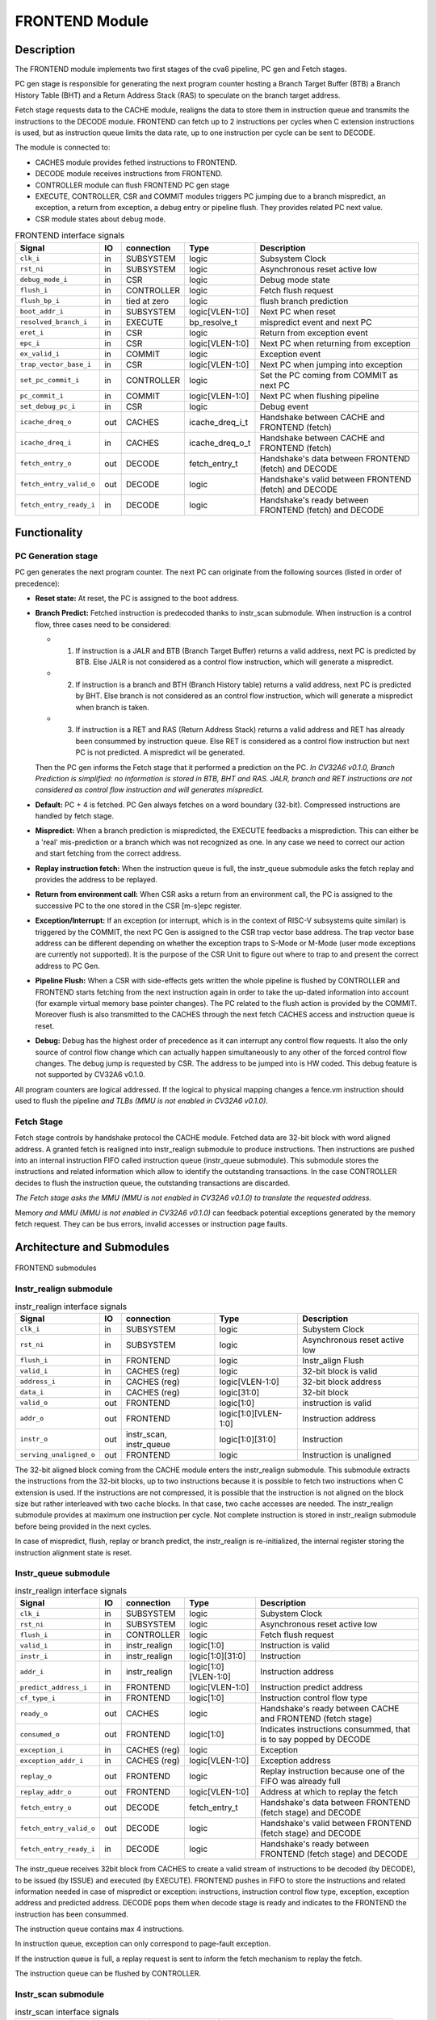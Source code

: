 ..
   Copyright 2021 Thales DIS design services SAS
   Licensed under the Solderpad Hardware Licence, Version 2.0 (the "License");
   you may not use this file except in compliance with the License.
   SPDX-License-Identifier: Apache-2.0 WITH SHL-2.0
   You may obtain a copy of the License at https://solderpad.org/licenses/

   Original Author: Jean-Roch COULON (jean-roch.coulon@thalesgroup.com)

.. _CVA6_FRONTEND:

FRONTEND Module
===============

Description
-----------

The FRONTEND module implements two first stages of the cva6 pipeline, PC gen and Fetch stages.

PC gen stage is responsible for generating the next program counter hosting a Branch Target Buffer (BTB) a Branch History Table (BHT) and a Return Address Stack (RAS) to speculate on the branch target address.

Fetch stage requests data to the CACHE module, realigns the data to store them in instruction queue and transmits the instructions to the DECODE module. FRONTEND can fetch up to 2 instructions per cycles when C extension instructions is used, but as instruction queue limits the data rate, up to one instruction per cycle can be sent to DECODE.

The module is connected to:

* CACHES module provides fethed instructions to FRONTEND.
* DECODE module receives instructions from FRONTEND.
* CONTROLLER module can flush FRONTEND PC gen stage
* EXECUTE, CONTROLLER, CSR and COMMIT modules triggers PC jumping due to a branch mispredict, an exception, a return from exception, a debug entry or pipeline flush. They provides related PC next value.
* CSR module states about debug mode.


.. list-table:: FRONTEND interface signals
   :header-rows: 1

   * - Signal
     - IO
     - connection
     - Type
     - Description

   * - ``clk_i``
     - in
     - SUBSYSTEM
     - logic
     - Subsystem Clock

   * - ``rst_ni``
     - in
     - SUBSYSTEM
     - logic
     - Asynchronous reset active low

   * - ``debug_mode_i``
     - in
     - CSR
     - logic
     - Debug mode state

   * - ``flush_i``
     - in
     - CONTROLLER
     - logic
     - Fetch flush request

   * - ``flush_bp_i``
     - in
     - tied at zero
     - logic
     - flush branch prediction

   * - ``boot_addr_i``
     - in
     - SUBSYSTEM
     - logic[VLEN-1:0]
     - Next PC when reset

   * - ``resolved_branch_i``
     - in
     - EXECUTE
     - bp_resolve_t
     - mispredict event and next PC

   * - ``eret_i``
     - in
     - CSR
     - logic
     - Return from exception event

   * - ``epc_i``
     - in
     - CSR
     - logic[VLEN-1:0]
     - Next PC when returning from exception

   * - ``ex_valid_i``
     - in
     - COMMIT
     - logic
     - Exception event

   * - ``trap_vector_base_i``
     - in
     - CSR
     - logic[VLEN-1:0]
     - Next PC when jumping into exception

   * - ``set_pc_commit_i``
     - in
     - CONTROLLER
     - logic
     - Set the PC coming from COMMIT as next PC


   * - ``pc_commit_i``
     - in
     - COMMIT
     - logic[VLEN-1:0]
     - Next PC when flushing pipeline

   * - ``set_debug_pc_i``
     - in
     - CSR
     - logic
     - Debug event

   * - ``icache_dreq_o``
     - out
     - CACHES
     - icache_dreq_i_t
     - Handshake between CACHE and FRONTEND (fetch)

   * - ``icache_dreq_i``
     - in
     - CACHES
     - icache_dreq_o_t
     - Handshake between CACHE and FRONTEND (fetch)

   * - ``fetch_entry_o``
     - out
     - DECODE
     - fetch_entry_t
     - Handshake's data between FRONTEND (fetch) and DECODE

   * - ``fetch_entry_valid_o``
     - out
     - DECODE
     - logic
     - Handshake's valid between FRONTEND (fetch) and DECODE

   * - ``fetch_entry_ready_i``
     - in
     - DECODE
     - logic
     - Handshake's ready between FRONTEND (fetch) and DECODE


Functionality
-------------

PC Generation stage
~~~~~~~~~~~~~~~~~~~

PC gen generates the next program counter. The next PC can originate from the following sources (listed in order of precedence):

* **Reset state:** At reset, the PC is assigned to the boot address.

* **Branch Predict:** Fetched instruction is predecoded thanks to instr_scan submodule. When instruction is a control flow, three cases need to be considered:

  + 1) If instruction is a JALR and BTB (Branch Target Buffer) returns a valid address, next PC is predicted by BTB. Else JALR is not considered as a control flow instruction, which will generate a mispredict.

  + 2) If instruction is a branch and BTH (Branch History table) returns a valid address, next PC is predicted by BHT. Else branch is not considered as an control flow instruction, which will generate a mispredict when branch is taken.

  + 3) If instruction is a RET and RAS (Return Address Stack) returns a valid address and RET has already been consummed by instruction queue. Else RET is considered as a control flow instruction but next PC is not predicted. A mispredict wil be generated.

  Then the PC gen informs the Fetch stage that it performed a prediction on the PC. *In CV32A6 v0.1.0, Branch Prediction is simplified: no information is stored in BTB, BHT and RAS. JALR, branch and RET instructions are not considered as control flow instruction and will generates mispredict.*

* **Default:** PC + 4 is fetched. PC Gen always fetches on a word boundary (32-bit). Compressed instructions are handled by fetch stage.

* **Mispredict:** When a branch prediction is mispredicted, the EXECUTE feedbacks a misprediction. This can either be a 'real' mis-prediction or a branch which was not recognized as one. In any case we need to correct our action and start fetching from the correct address.

* **Replay instruction fetch:** When the instruction queue is full, the instr_queue submodule asks the fetch replay and provides the address to be replayed.

* **Return from environment call:** When CSR asks a return from an environment call, the PC is assigned to the successive PC to the one stored in the CSR [m-s]epc register.

* **Exception/Interrupt:** If an exception (or interrupt, which is in the context of RISC-V subsystems quite similar) is triggered by the COMMIT, the next PC Gen is assigned to the CSR trap vector base address. The trap vector base address can be different depending on whether the exception traps to S-Mode or M-Mode (user mode exceptions are currently not supported). It is the purpose of the CSR Unit to figure out where to trap to and present the correct address to PC Gen.

* **Pipeline Flush:** When a CSR with side-effects gets written the whole pipeline is flushed by CONTROLLER and FRONTEND starts fetching from the next instruction again in order to take the up-dated information into account (for example virtual memory base pointer changes). The PC related to the flush action is provided by the COMMIT. Moreover flush is also transmitted to the CACHES through the next fetch CACHES access and instruction queue is reset.

* **Debug:** Debug has the highest order of precedence as it can interrupt any control flow requests. It also the only source of control flow change which can actually happen simultaneously to any other of the forced control flow changes. The debug jump is requested by CSR. The address to be jumped into is HW coded. This debug feature is not supported by CV32A6 v0.1.0.

All program counters are logical addressed. If the logical to physical mapping changes a fence.vm instruction should used to flush the pipeline *and TLBs (MMU is not enabled in CV32A6 v0.1.0)*.



Fetch Stage
~~~~~~~~~~~

Fetch stage controls by handshake protocol the CACHE module. Fetched data are 32-bit block with word aligned address. A granted fetch is realigned into instr_realign submodule to produce instructions. Then instructions are pushed into an internal instruction FIFO called instruction queue (instr_queue submodule). This submodule stores the instructions and related information which allow to identify the outstanding transactions. In the case CONTROLLER decides to flush the instruction queue, the outstanding transactions are discarded.

*The Fetch stage asks the MMU (MMU is not enabled in CV32A6 v0.1.0) to translate the requested address.*

Memory *and MMU (MMU is not enabled in CV32A6 v0.1.0)* can feedback potential exceptions generated by the memory fetch request. They can be bus errors, invalid accesses or instruction page faults.



Architecture and Submodules
---------------------------

.. figure:: ../images/frontend_modules.png
   :name: FRONTEND submodules
   :align: center
   :alt:

   FRONTEND submodules


Instr_realign submodule
~~~~~~~~~~~~~~~~~~~~~~~

.. list-table:: instr_realign interface signals
   :header-rows: 1

   * - Signal
     - IO
     - connection
     - Type
     - Description

   * - ``clk_i``
     - in
     - SUBSYSTEM
     - logic
     - Subystem Clock

   * - ``rst_ni``
     - in
     - SUBSYSTEM
     - logic
     - Asynchronous reset active low

   * - ``flush_i``
     - in
     - FRONTEND
     - logic
     - Instr_align Flush

   * - ``valid_i``
     - in
     - CACHES (reg)
     - logic
     - 32-bit block is valid

   * - ``address_i``
     - in
     - CACHES (reg)
     - logic[VLEN-1:0]
     - 32-bit block address

   * - ``data_i``
     - in
     - CACHES (reg)
     - logic[31:0]
     - 32-bit block

   * - ``valid_o``
     - out
     - FRONTEND
     - logic[1:0]
     - instruction is valid

   * - ``addr_o``
     - out
     - FRONTEND
     - logic[1:0][VLEN-1:0]
     - Instruction address

   * - ``instr_o``
     - out
     - instr_scan, instr_queue
     - logic[1:0][31:0]
     - Instruction

   * - ``serving_unaligned_o``
     - out
     - FRONTEND
     - logic
     - Instruction is unaligned


The 32-bit aligned block coming from the CACHE module enters the instr_realign submodule. This submodule extracts the instructions from the 32-bit blocks, up to two instructions because it is possible to fetch two instructions when C extension is used. If the instructions are not compressed, it is possible that the instruction is not aligned on the block size but rather interleaved with two cache blocks. In that case, two cache accesses are needed. The instr_realign submodule provides at maximum one instruction per cycle. Not complete instruction is stored in instr_realign submodule before being provided in the next cycles.

In case of mispredict, flush, replay or branch predict, the instr_realign is re-initialized, the internal register storing the instruction alignment state is reset.


Instr_queue submodule
~~~~~~~~~~~~~~~~~~~~~

.. list-table:: instr_realign interface signals
   :header-rows: 1

   * - Signal
     - IO
     - connection
     - Type
     - Description

   * - ``clk_i``
     - in
     - SUBSYSTEM
     - logic
     - Subystem Clock

   * - ``rst_ni``
     - in
     - SUBSYSTEM
     - logic
     - Asynchronous reset active low

   * - ``flush_i``
     -  in
     -  CONTROLLER
     -  logic
     -  Fetch flush request

   * - ``valid_i``
     -  in
     -  instr_realign
     -  logic[1:0]
     -  Instruction is valid

   * - ``instr_i``
     -  in
     -  instr_realign
     -  logic[1:0][31:0]
     -  Instruction

   * - ``addr_i``
     -  in
     -  instr_realign
     - logic[1:0][VLEN-1:0]
     -  Instruction address

   * - ``predict_address_i``
     -  in
     -  FRONTEND
     -  logic[VLEN-1:0]
     -  Instruction predict address

   * - ``cf_type_i``
     -  in
     -  FRONTEND
     -  logic[1:0]
     -  Instruction control flow type

   * - ``ready_o``
     -  out
     -  CACHES
     -  logic
     -  Handshake's ready between CACHE and FRONTEND (fetch stage)

   * - ``consumed_o``
     -  out
     -  FRONTEND
     -  logic[1:0]
     -  Indicates instructions consummed, that is to say popped by DECODE

   * - ``exception_i``
     -  in
     -  CACHES (reg)
     -  logic
     -  Exception

   * - ``exception_addr_i``
     -  in
     -  CACHES (reg)
     -  logic[VLEN-1:0]
     -  Exception address

   * - ``replay_o``
     -  out
     -  FRONTEND
     -  logic
     -  Replay instruction because one of the FIFO was already full

   * - ``replay_addr_o``
     -  out
     -  FRONTEND
     -  logic[VLEN-1:0]
     -  Address at which to replay the fetch

   * - ``fetch_entry_o``
     -  out
     -  DECODE
     -  fetch_entry_t
     -  Handshake's data between FRONTEND (fetch stage) and DECODE

   * - ``fetch_entry_valid_o``
     -  out
     -  DECODE
     -  logic
     -  Handshake's valid between FRONTEND (fetch stage) and DECODE

   * - ``fetch_entry_ready_i``
     -  in
     -  DECODE
     -  logic
     -  Handshake's ready between FRONTEND (fetch stage) and DECODE


The instr_queue receives 32bit block from CACHES to create a valid stream of instructions to be decoded (by DECODE), to be issued (by ISSUE) and executed (by EXECUTE). FRONTEND pushes in FIFO to store the instructions and related information needed in case of mispredict or exception: instructions, instruction control flow type, exception, exception address and predicted address. DECODE pops them when decode stage is ready and indicates to the FRONTEND the instruction has been consummed.

The instruction queue contains max 4 instructions.

In instruction queue, exception can only correspond to page-fault exception.

If the instruction queue is full, a replay request is sent to inform the fetch mechanism to replay the fetch.

The instruction queue can be flushed by CONTROLLER.



Instr_scan submodule
~~~~~~~~~~~~~~~~~~~~

.. list-table:: instr_scan interface signals
   :header-rows: 1

   * - Signal
     -  IO
     -  Connection
     -  Type
     -  Description

   * - ``instr_i``
     -  in
     -  instr_realign
     -  logic[31:0]
     -  Instruction to be predecoded

   * - ``rvi_return_o``
     -  out
     -  FRONTEND
     -  logic
     -  Return instruction

   * - ``rvi_call_o``
     -  out
     -  FRONTEND
     -  logic
     -  JAL instruction

   * - ``rvi_branch_o``
     -  out
     -  FRONTEND
     -  logic
     -  Branch instruction

   * - ``rvi_jalr_o``
     -  out
     -  FRONTEND
     -  logic
     -  JALR instruction

   * - ``rvi_jump_o``
     -  out
     -  FRONTEND
     -  logic
     -  unconditional jump instruction

   * - ``rvi_imm_o``
     -  out
     -  FRONTEND
     -  logic[VLEN-1:0]
     -  Instruction immediat

   * - ``rvc_branch_o``
     -  out
     -  FRONTEND
     -  logic
     -  Branch compressed instruction

   * - ``rvc_jump_o``
     -  out
     -  FRONTEND
     -  logic
     -  unconditional jump compressed instruction

   * - ``rvc_jr_o``
     -  out
     -  FRONTEND
     -  logic
     -  JR compressed instruction

   * - ``rvc_return_o``
     -  out
     -  FRONTEND
     -  logic
     -  Return compressed instruction

   * - ``rvc_jalr_o``
     -  out
     -  FRONTEND
     -  logic
     -  JALR compressed instruction

   * - ``rvc_call_o``
     -  out
     -  FRONTEND
     -  logic
     -  JAL compressed instruction

   * - ``rvc_imm_o``
     -  out
     -  FRONTEND
     -  logic[VLEN-1:0]
     -  Instruction compressed immediat


The instr_scan submodule pre-decodes the fetched instructions, instructions could be compressed or not. The outputs are used by the branch prediction feature. The instr_scan submodule tells if the instruction is compressed and provides the intruction type: branch, jump, return, jalr, imm, call or others.


BHT (Branch History Table) submodule
~~~~~~~~~~~~~~~~~~~~~~~~~~~~~~~~~~~~

.. list-table:: BHT interface signals
   :header-rows: 1

   * - Signal
     -  IO
     -  Connection
     -  Type
     -  Description

   * - ``clk_i``
     -  in
     -  SUBSYSTEM
     -  logic
     -  Subystem clock

   * - ``rst_ni``
     -  in
     -  SUBSYSTEM
     -  logic
     -  Asynchronous reset active low

   * - ``flush_i``
     -  in
     -  tied at zero
     -  logic
     -  Flush request

   * - ``debug_mode_i``
     -  in
     -  CSR
     -  logic
     -  Debug mode state

   * - ``vpc_i``
     -  in
     -  CACHES (reg)
     -  logic[VLEN-1:0]
     -  Virtual PC

   * - ``bht_update_i``
     -  in
     -  EXECUTE
     -  bht_update_t
     -  Update btb with resolved address

   * - ``bht_prediction_o``
     -  out
     -  FRONTEND
     -  bht_prediction_t
     -  Prediction from bht


When a branch instruction is resolved by the EXECUTE, the relative information is stored in the Branch History Table.

The information is stored in a 1024 entry table.

The Branch History table is a two-bit saturation counter that takes the virtual address of the current fetched instruction by the CACHE. It states whether the current branch request should be taken or not. The two bit counter is updated by the successive execution of the current instructions as shown in the following figure.

.. figure:: ../images/bht.png
   :name: BHT saturation
   :align: center
   :alt:

   BHT saturation

The BHT is not updated if processor is in debug mode.

When a branch instruction is pre-decoded by instr_scan submodule, the BHT informs whether the PC address is in the BHT. In this case, the BHT predicts whether the branch is taken and provides the corresponding target address.

The BTB is never flushed.


BTB (Branch Target Buffer) submodule
~~~~~~~~~~~~~~~~~~~~~~~~~~~~~~~~~~~~

.. list-table:: BTB interface signals
   :header-rows: 1

   * - Signal
     -  IO
     -  Connection
     -  Type
     -  Description

   * - ``clk_i``
     -  in
     -  SUBSYSTEM
     -  logic
     -  Subystem clock

   * - ``rst_ni``
     -  in
     -  SUBSYSTEM
     -  logic
     -  Asynchronous reset active low

   * - ``flush_i``
     -  in
     -  tied at zero
     -  logic
     -  Flush request state

   * - ``debug_mode_i``
     -  in
     -  CSR
     -  logic
     -  Debug mode

   * - ``vpc_i``
     -  in
     -  CACHES (reg)
     -  logic
     -  Virtual PC

   * - ``btb_update_i``
     -  in
     -  EXECUTE
     -  btb_update_t
     -  Update BTB with resolved address

   * - ``btb_prediction_o``
     -  out
     -  FRONTEND
     -  btb_prediction_t
     -  BTB Prediction


When a unconditional jumps to a register (JALR instruction) is mispredicted by the EXECUTE, the relative information is stored into the BTB, that is to say the JALR PC and the target address.

The information is stored in a 8 entry table.

The BTB is not updated if processor is in debug mode.

When a branch instruction is pre-decoded by instr_scan submodule, the BTB informs whether the input PC address is in BTB. In this case, the BTB provides the corresponding target address.

The BTB is never flushed.



RAS (Return Address Stack) submodule
~~~~~~~~~~~~~~~~~~~~~~~~~~~~~~~~~~~~

.. list-table:: RAS interface signals
   :header-rows: 1

   * - Signal
     -  IO
     -  Connection
     -  Type
     -  Description

   * - ``clk_i``
     -  in
     -  SUBSYSTEM
     -  logic
     -  Subystem clock

   * - ``rst_ni``
     -  in
     -  SUBSYSTEM
     -  logic
     -  Asynchronous reset active low

   * - ``flush_i``
     -  in
     -  tied at zero
     -  logic
     -  Flush request

   * - ``push_i``
     -  in
     -  FRONTEND
     -  logic
     -  Push address in RAS

   * - ``pop_i``
     -  in
     -  FRONTEND
     -  logic
     -  Pop address from RAS

   * - ``data_i``
     -  in
     -  FRONTEND
     -  logic[VLEN-1:0]
     -  Data to be pushed

   * - ``data_o``
     -  out
     -  FRONTEND
     -  ras_t
     -  Popped data


When an unconditional jumps to a known target address (JAL instruction) is consummed by the instr_queue, the next pc after the JAL instruction and the return address are stored into a FIFO.

The RAS FIFO depth is 2.

When a branch instruction is pre-decoded by instr_scan submodule, the RAS informs whether the input PC address is in RAS. In this case, the RAS provides the corresponding target address.

The RAS is never flushed.

